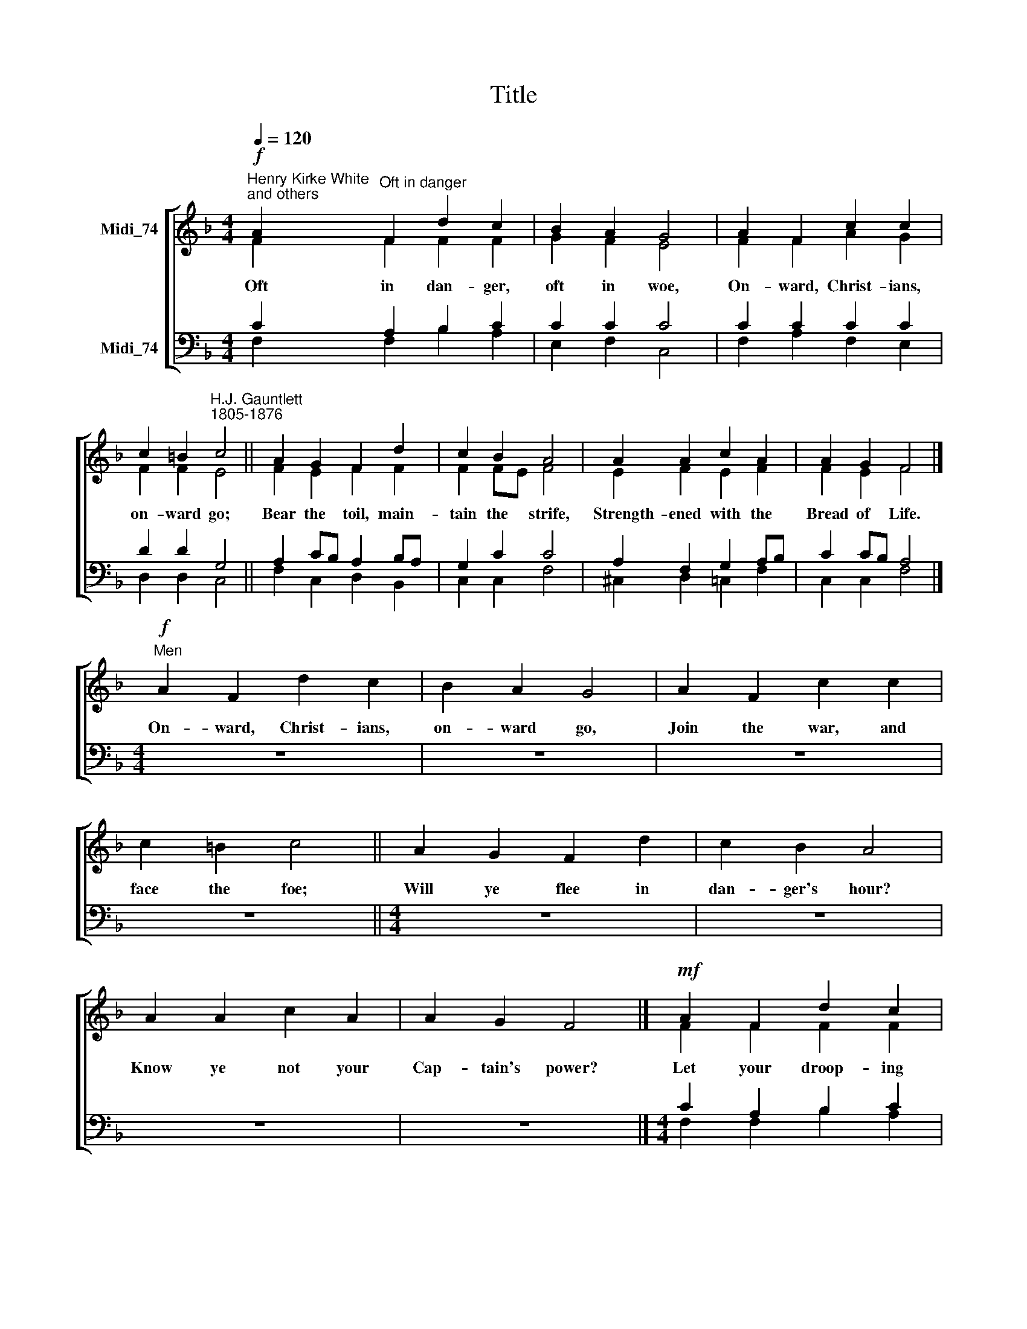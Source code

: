 X:1
T:Title
%%score [ ( 1 2 ) ( 3 4 ) ]
L:1/8
Q:1/4=120
M:4/4
K:F
V:1 treble nm="Midi_74"
V:2 treble 
V:3 bass nm="Midi_74"
V:4 bass 
V:1
!f!"^Henry Kirke White\nand others" A2"^Oft in danger" F2 d2 c2 | B2 A2 G4 | A2 F2 c2 c2 | %3
w: Oft in dan- ger,|oft in woe,|On- ward, Christ- ians,|
w: |||
 c2 =B2"^H.J. Gauntlett\n1805-1876" c4 || A2 G2 F2 d2 | c2 B2 A4 | A2 A2 c2 A2 | A2 G2 F4 |] %8
w: on- ward go;|Bear the toil, main-|tain the strife,|Strength- ened with the|Bread of Life.|
w: |||||
"^Men"!f! A2 F2 d2 c2 | B2 A2 G4 | A2 F2 c2 c2 | c2 =B2 c4 || A2 G2 F2 d2 | c2 B2 A4 | %14
w: On- ward, Christ- ians,|on- ward go,|Join the war, and|face the foe;|Will ye flee in|dan- ger's hour?|
w: ||||||
 A2 A2 c2 A2 | A2 G2 F4 |]!mf! A2 F2 d2 c2 | B2 A2 G4 | A2 F2 c2 c2 | c2 =B2 c4 || A2 G2 F2 d2 | %21
w: Know ye not your|Cap- tain's power?|Let your droop- ing|hearts be glad;|March in heav'n- ly|ar- mour clad;|Fight, nor think the|
w: |||||||
 c2 B2 A4 | A2 A2 c2 A2 | A2 G2 F4 |]"^Women""^All"!mf! A2!f! F2 d2 c2 | B2 A2 G4 | A2 F2 c2 c2 | %27
w: bat- tle long,|Vic- t'ry soon shall|tune your song.|Let not sor- row|dim your eye,|Soon shall ev- 'ry|
w: |||On- ward then in|bat- tle move;|More than con- qu'rors|
 c2 =B2 c4 ||"^This edition produced by Andrew Sims 2008" A2 G2 F2 d2 | c2 B2 A4 | A2 A2 c2 A2 | %31
w: tear be dry;|Let not fears your|course im- pede,|Great your strength, if|
w: ye shall prove;|Though op- posed by|man- y~a foe,|Christ- ian sol- diers,|
 A2 G2 F4 |] %32
w: great your need.|
w: on- ward go.|
V:2
 F2 F2 F2 F2 | G2 F2 E4 | F2 F2 A2 G2 | F2 F2 E4 || F2 E2 F2 F2 | F2 FE F4 | E2 F2 E2 F2 | %7
 F2 E2 F4 |] x8 | x8 | x8 | x8 || x8 | x8 | x8 | x8 |] F2 F2 F2 F2 | G2 F2 E4 | F2 F2 A2 G2 | %19
 F2 F2 E4 || F2 E2 F2 F2 | F2 FE F4 | E2 F2 E2 F2 | F2 E2 F4 |] x8 | x8 | x8 | x8 || x8 | x8 | x8 | %31
 x8 |] %32
V:3
 C2 A,2 B,2 C2 | C2 C2 C4 | C2 C2 C2 C2 | D2 D2 G,4 || A,2 CB, A,2 B,A, | G,2 C2 C4 | %6
 A,2 F,2 G,2 A,B, | C2 CB, A,4 |][M:4/4] z8 | z8 | z8 | z8 ||[M:4/4] z8 | z8 | z8 | z8 |] %16
[M:4/4] C2 A,2 B,2 C2 | C2 C2 C4 | C2 C2 C2 C2 | D2 D2 G,4 || A,2 CB, A,2 B,A, | G,2 C2 C4 | %22
 A,2 F,2 G,2 A,B, | C2 CB, A,4 |][M:4/4] z8 | z8 | z8 | z8 ||[M:4/4] z8 | z8 | z8 | z8 |] %32
V:4
 F,2 F,2 B,2 A,2 | E,2 F,2 C,4 | F,2 A,2 F,2 E,2 | D,2 D,2 C,4 || F,2 C,2 D,2 B,,2 | C,2 C,2 F,4 | %6
 ^C,2 D,2 =C,2 F,2 | C,2 C,2 F,4 |][M:4/4] x8 | x8 | x8 | x8 ||[M:4/4] x8 | x8 | x8 | x8 |] %16
[M:4/4] F,2 F,2 B,2 A,2 | E,2 F,2 C,4 | F,2 A,2 F,2 E,2 | D,2 D,2 C,4 || F,2 C,2 D,2 B,,2 | %21
 C,2 C,2 F,4 | ^C,2 D,2 =C,2 F,2 | C,2 C,2 F,4 |][M:4/4] x8 | x8 | x8 | x8 ||[M:4/4] x8 | x8 | x8 | %31
 x8 |] %32

